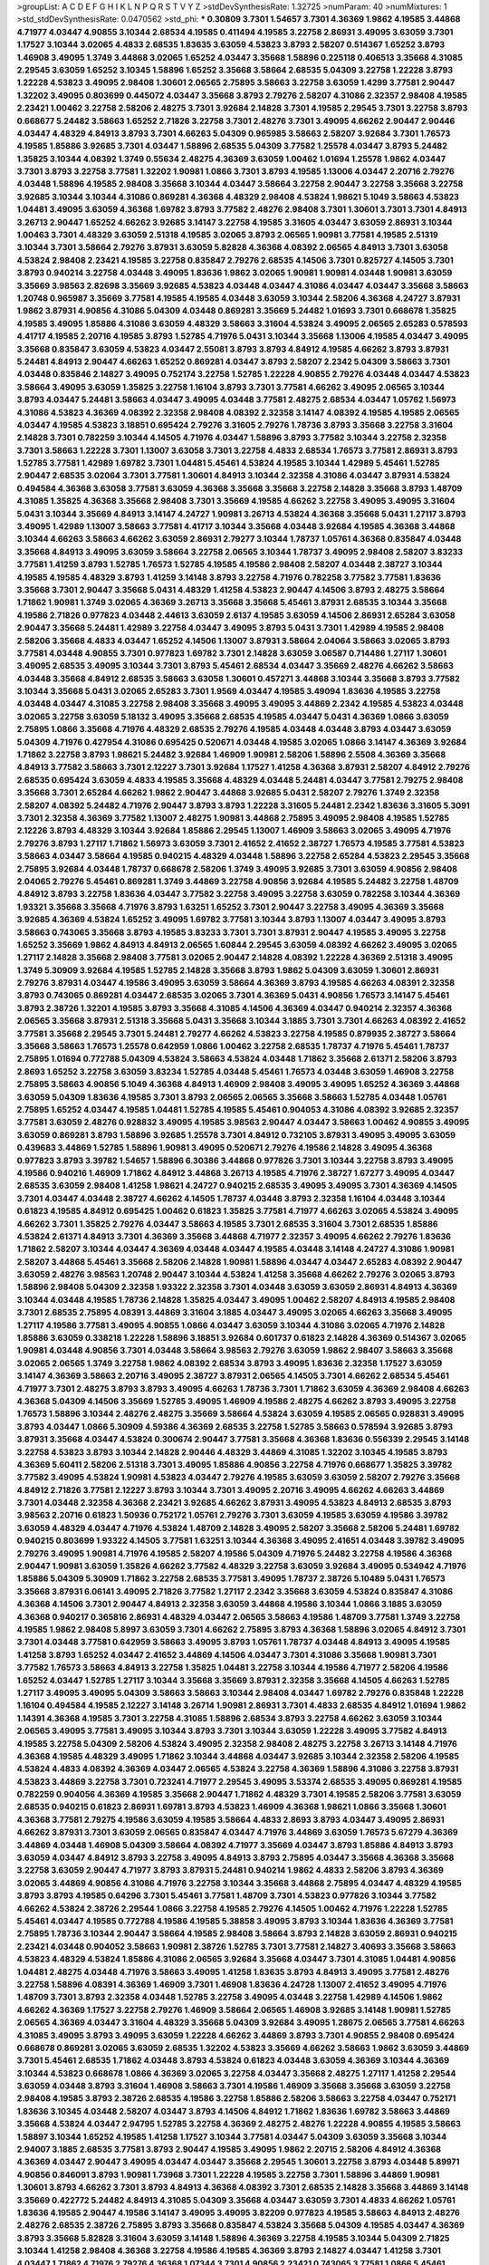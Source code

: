 >groupList:
A C D E F G H I K L
N P Q R S T V Y Z 
>stdDevSynthesisRate:
1.32725 
>numParam:
40
>numMixtures:
1
>std_stdDevSynthesisRate:
0.0470562
>std_phi:
***
0.30809 3.7301 1.54657 3.7301 4.36369 1.9862 4.19585 3.44868 4.71977 4.03447
4.90855 3.10344 2.68534 4.19585 0.411494 4.19585 3.22758 2.86931 3.49095 3.63059
3.7301 1.17527 3.10344 3.02065 4.4833 2.68535 1.83635 3.63059 4.53823 3.8793
2.58207 0.514367 1.65252 3.8793 1.46908 3.49095 1.3749 3.44868 3.02065 1.65252
4.03447 3.35668 1.58896 0.225118 0.406513 3.35668 4.31085 2.29545 3.63059 1.65252
3.10345 1.58896 1.65252 3.35668 3.58664 2.68535 5.04309 3.22758 1.22228 3.8793
1.22228 4.53823 3.49095 2.98408 1.30601 2.06565 2.75895 3.58663 3.22758 3.63059
1.4299 3.77581 2.90447 1.32202 3.49095 0.803699 0.445072 4.03447 3.35668 3.8793
2.79276 2.58207 4.31086 2.32357 2.98408 4.19585 2.23421 1.00462 3.22758 2.58206
2.48275 3.7301 3.92684 2.14828 3.7301 4.19585 2.29545 3.7301 3.22758 3.8793
0.668677 5.24482 3.58663 1.65252 2.71826 3.22758 3.7301 2.48276 3.7301 3.49095
4.66262 2.90447 2.90446 4.03447 4.48329 4.84913 3.8793 3.7301 4.66263 5.04309
0.965985 3.58663 2.58207 3.92684 3.7301 1.76573 4.19585 1.85886 3.92685 3.7301
4.03447 1.58896 2.68535 5.04309 3.77582 1.25578 4.03447 3.8793 5.24482 1.35825
3.10344 4.08392 1.3749 0.55634 2.48275 4.36369 3.63059 1.00462 1.01694 1.25578
1.9862 4.03447 3.7301 3.8793 3.22758 3.77581 1.32202 1.90981 1.0866 3.7301
3.8793 4.19585 1.13006 4.03447 2.20716 2.79276 4.03448 1.58896 4.19585 2.98408
3.35668 3.10344 4.03447 3.58664 3.22758 2.90447 3.22758 3.35668 3.22758 3.92685
3.10344 3.10344 4.31086 0.869281 4.36368 4.48329 2.98408 4.53824 1.98621 5.1049
3.58663 4.53823 1.04481 3.49095 3.63059 4.36368 1.69782 3.8793 3.77582 2.48276
2.98408 3.7301 1.30601 3.7301 3.7301 4.84913 3.26713 2.90447 1.65252 4.66262
3.92685 3.14147 3.22758 4.19585 3.31605 4.03447 3.63059 2.86931 3.10344 1.00463
3.7301 4.48329 3.63059 2.51318 4.19585 3.02065 3.8793 2.06565 1.90981 3.77581
4.19585 2.51319 3.10344 3.7301 3.58664 2.79276 3.87931 3.63059 5.82828 4.36368
4.08392 2.06565 4.84913 3.7301 3.63058 4.53824 2.98408 2.23421 4.19585 3.22758
0.835847 2.79276 2.68535 4.14506 3.7301 0.825727 4.14505 3.7301 3.8793 0.940214
3.22758 4.03448 3.49095 1.83636 1.9862 3.02065 1.90981 1.90981 4.03448 1.90981
3.63059 3.35669 3.98563 2.82698 3.35669 3.92685 4.53823 4.03448 4.03447 4.31086
4.03447 4.03447 3.35668 3.58663 1.20748 0.965987 3.35669 3.77581 4.19585 4.19585
4.03448 3.63059 3.10344 2.58206 4.36368 4.24727 3.87931 1.9862 3.87931 4.90856
4.31086 5.04309 4.03448 0.869281 3.35669 5.24482 1.01693 3.7301 0.668678 1.35825
4.19585 3.49095 1.85886 4.31086 3.63059 4.48329 3.58663 3.31604 4.53824 3.49095
2.06565 2.65283 0.578593 4.41717 4.19585 2.20716 4.19585 3.8793 1.52785 4.71976
5.0431 3.10344 3.35668 1.13006 4.19585 4.03447 3.49095 3.35668 0.835847 3.63059
4.53823 4.03447 2.55081 3.8793 3.8793 4.84912 4.19585 4.66262 3.8793 3.87931
5.24481 4.84913 2.90447 4.66263 1.65252 0.869281 4.03447 3.8793 2.58207 2.2342
5.04309 3.58663 3.7301 4.03448 0.835846 2.14827 3.49095 0.752174 3.22758 1.52785
1.22228 4.90855 2.79276 4.03448 4.03447 4.53823 3.58664 3.49095 3.63059 1.35825
3.22758 1.16104 3.8793 3.7301 3.77581 4.66262 3.49095 2.06565 3.10344 3.8793
4.03447 5.24481 3.58663 4.03447 3.49095 4.03448 3.77581 2.48275 2.68534 4.03447
1.05762 1.56973 4.31086 4.53823 4.36369 4.08392 2.32358 2.98408 4.08392 2.32358
3.14147 4.08392 4.19585 4.19585 2.06565 4.03447 4.19585 4.53823 3.18851 0.695424
2.79276 3.31605 2.79276 1.78736 3.8793 3.35668 3.22758 3.31604 2.14828 3.7301
0.782259 3.10344 4.14505 4.71976 4.03447 1.58896 3.8793 3.77582 3.10344 3.22758
2.32358 3.7301 3.58663 1.22228 3.7301 1.13007 3.63058 3.7301 3.22758 4.4833
2.68534 1.76573 3.77581 2.86931 3.8793 1.52785 3.77581 1.42989 1.69782 3.7301
1.04481 5.45461 4.53824 4.19585 3.10344 1.42989 5.45461 1.52785 2.90447 2.68535
3.02064 3.7301 3.77581 1.30601 4.84913 3.10344 2.32358 4.31086 4.03447 3.87931
4.53824 0.494584 4.36368 3.63058 3.77581 3.63059 4.36368 3.35668 3.35668 3.22758
2.14828 3.35668 3.8793 1.48709 4.31085 1.35825 4.36368 3.35668 2.98408 3.7301
3.35669 4.19585 4.66262 3.22758 3.49095 3.49095 3.31604 5.0431 3.10344 3.35669
4.84913 3.14147 4.24727 1.90981 3.26713 4.53824 4.36368 3.35668 5.0431 1.27117
3.8793 3.49095 1.42989 1.13007 3.58663 3.77581 4.41717 3.10344 3.35668 4.03448
3.92684 4.19585 4.36368 3.44868 3.10344 4.66263 3.58663 4.66262 3.63059 2.86931
2.79277 3.10344 1.78737 1.05761 4.36368 0.835847 4.03448 3.35668 4.84913 3.49095
3.63059 3.58664 3.22758 2.06565 3.10344 1.78737 3.49095 2.98408 2.58207 3.83233
3.77581 1.41259 3.8793 1.52785 1.76573 1.52785 4.19585 4.19586 2.98408 2.58207
4.03448 2.38727 3.10344 4.19585 4.19585 4.48329 3.8793 1.41259 3.14148 3.8793
3.22758 4.71976 0.782258 3.77582 3.77581 1.83636 3.35668 3.7301 2.90447 3.35668
5.0431 4.48329 1.41258 4.53823 2.90447 4.14506 3.8793 2.48275 3.58664 1.71862
1.90981 1.3749 3.02065 4.36369 3.26713 3.35668 3.35668 5.45461 3.87931 2.68535
3.10344 3.35668 4.19586 2.71826 0.977823 4.03448 2.44613 3.63059 2.6137 4.19585
3.63059 4.14506 2.86931 2.65284 3.63058 2.90447 3.35668 5.24481 1.42989 3.22758
4.03447 3.49095 3.8793 5.0431 3.7301 1.42989 4.19585 2.98408 2.58206 3.35668
4.4833 4.03447 1.65252 4.14506 1.13007 3.87931 3.58664 2.04064 3.58663 3.02065
3.8793 3.77581 4.03448 4.90855 3.7301 0.977823 1.69782 3.7301 2.14828 3.63059
3.06587 0.714486 1.27117 1.30601 3.49095 2.68535 3.49095 3.10344 3.7301 3.8793
5.45461 2.68534 4.03447 3.35669 2.48276 4.66262 3.58663 4.03448 3.35668 4.84912
2.68535 3.58663 3.63058 1.30601 0.457271 3.44868 3.10344 3.35668 3.8793 3.77582
3.10344 3.35668 5.0431 3.02065 2.65283 3.7301 1.9569 4.03447 4.19585 3.49094
1.83636 4.19585 3.22758 4.03448 4.03447 4.31085 3.22758 2.98408 3.35668 3.49095
3.49095 3.44869 2.2342 4.19585 4.53823 4.03448 3.02065 3.22758 3.63059 5.18132
3.49095 3.35668 2.68535 4.19585 4.03447 5.0431 4.36369 1.0866 3.63059 2.75895
1.0866 3.35668 4.71976 4.48329 2.68535 2.79276 4.19585 4.03448 4.03448 3.8793
4.03447 3.63059 5.04309 4.71976 0.427954 4.31086 0.695425 0.520671 4.03448 4.19585
3.02065 1.0866 3.14147 4.36369 3.92684 1.71862 3.22758 3.8793 1.98621 5.24482
3.92684 1.46909 1.90981 2.58206 1.58896 2.5508 4.36369 3.35668 4.84913 3.77582
3.58663 3.7301 2.12227 3.7301 3.92684 1.17527 1.41258 4.36368 3.87931 2.58207
4.84912 2.79276 2.68535 0.695424 3.63059 4.4833 4.19585 3.35668 4.48329 4.03448
5.24481 4.03447 3.77581 2.79275 2.98408 3.35668 3.7301 2.65284 4.66262 1.9862
2.90447 3.44868 3.92685 5.0431 2.58207 2.79276 1.3749 2.32358 2.58207 4.08392
5.24482 4.71976 2.90447 3.8793 3.8793 1.22228 3.31605 5.24481 2.2342 1.83636
3.31605 5.3091 3.7301 2.32358 4.36369 3.77582 1.13007 2.48275 1.90981 3.44868
2.75895 3.49095 2.98408 4.19585 1.52785 2.12226 3.8793 4.48329 3.10344 3.92684
1.85886 2.29545 1.13007 1.46909 3.58663 3.02065 3.49095 4.71976 2.79276 3.8793
1.27117 1.71862 1.56973 3.63059 3.7301 2.41652 2.41652 2.38727 1.76573 4.19585
3.77581 4.53823 3.58663 4.03447 3.58664 4.19585 0.940215 4.48329 4.03448 1.58896
3.22758 2.65284 4.53823 2.29545 3.35668 2.75895 3.92684 4.03448 1.78737 0.668678
2.58206 1.3749 3.49095 3.92685 3.7301 3.63059 4.90856 2.98408 2.04065 2.79276
5.45461 0.869281 1.3749 3.44869 3.22758 4.90856 3.92684 4.19585 5.24482 3.22758
1.48709 4.84912 3.8793 3.22758 1.83636 4.03447 3.77582 3.22758 3.49095 3.22758
3.63059 0.782258 3.10344 4.36369 1.93321 3.35668 3.35668 4.71976 3.8793 1.63251
1.65252 3.7301 2.90447 3.22758 3.49095 4.36369 3.35668 3.92685 4.36369 4.53824
1.65252 3.49095 1.69782 3.77581 3.10344 3.8793 1.13007 4.03447 3.49095 3.8793
3.58663 0.743065 3.35668 3.8793 4.19585 3.83233 3.7301 3.7301 3.87931 2.90447
4.19585 3.49095 3.22758 1.65252 3.35669 1.9862 4.84913 4.84913 2.06565 1.60844
2.29545 3.63059 4.08392 4.66262 3.49095 3.02065 1.27117 2.14828 3.35668 2.98408
3.77581 3.02065 2.90447 2.14828 4.08392 1.22228 4.36369 2.51318 3.49095 1.3749
5.30909 3.92684 4.19585 1.52785 2.14828 3.35668 3.8793 1.9862 5.04309 3.63059
1.30601 2.86931 2.79276 3.87931 4.03447 4.19586 3.49095 3.63059 3.58664 4.36369
3.8793 4.19585 4.66263 4.08391 2.32358 3.8793 0.743065 0.869281 4.03447 2.68535
3.02065 3.7301 4.36369 5.0431 4.90856 1.76573 3.14147 5.45461 3.8793 2.38726
1.32201 4.19585 3.8793 3.35668 4.31085 4.14506 4.36369 4.03447 0.940214 2.32357
4.36368 2.06565 3.35668 3.87931 2.51318 3.35668 5.0431 3.35668 3.10344 3.1885
3.7301 3.7301 4.66263 4.08392 2.41652 3.77581 3.35668 2.29545 3.7301 5.24481
2.79277 4.66262 4.53823 3.22758 4.19585 0.879935 2.38727 3.58664 3.35668 3.58663
1.76573 1.25578 0.642959 1.0866 1.00462 3.22758 2.68535 1.78737 4.71976 5.45461
1.78737 2.75895 1.01694 0.772788 5.04309 4.53824 3.58663 4.53824 4.03448 1.71862
3.35668 2.61371 2.58206 3.8793 2.8693 1.65252 3.22758 3.63059 3.83234 1.52785
4.03448 5.45461 1.76573 4.03448 3.63059 1.46908 3.22758 2.75895 3.58663 4.90856
5.1049 4.36368 4.84913 1.46909 2.98408 3.49095 3.49095 1.65252 4.36369 3.44868
3.63059 5.04309 1.83636 4.19585 3.7301 3.8793 2.06565 2.06565 3.35668 3.58663
1.52785 4.03448 1.05761 2.75895 1.65252 4.03447 4.19585 1.04481 1.52785 4.19585
5.45461 0.904053 4.31086 4.08392 3.92685 2.32357 3.77581 3.63059 2.48276 0.928832
3.49095 4.19585 3.98563 2.90447 4.03447 3.58663 1.00462 4.90855 3.49095 3.63059
0.869281 3.8793 1.58896 3.92685 1.25578 3.7301 4.84912 0.732105 3.87931 3.49095
3.49095 3.63059 0.439683 3.44869 1.52785 1.58896 1.90981 3.49095 0.520671 2.79276
4.19586 2.14828 3.49095 4.36368 0.977823 3.8793 3.39782 1.54657 1.58896 6.30386
3.44868 0.977826 3.7301 3.10344 3.22758 3.8793 3.49095 4.19586 0.940216 1.46909
1.71862 4.84912 3.44868 3.26713 4.19585 4.71976 2.38727 1.67277 3.49095 4.03447
2.68535 3.63059 2.98408 1.41258 1.98621 4.24727 0.940215 2.68535 3.49095 3.49095
3.7301 4.36369 4.14505 3.7301 4.03447 4.03448 2.38727 4.66262 4.14505 1.78737
4.03448 3.8793 2.32358 1.16104 4.03448 3.10344 0.61823 4.19585 4.84912 0.695425
1.00462 0.61823 1.35825 3.77581 4.71977 4.66263 3.02065 4.53824 3.49095 4.66262
3.7301 1.35825 2.79276 4.03447 3.58663 4.19585 3.7301 2.68535 3.31604 3.7301
2.68535 1.85886 4.53824 2.61371 4.84913 3.7301 4.36369 3.35668 3.44868 4.71977
2.32357 3.49095 4.66262 2.79276 1.83636 1.71862 2.58207 3.10344 4.03447 4.36369
4.03448 4.03447 4.19585 4.03448 3.14148 4.24727 4.31086 1.90981 2.58207 3.44868
5.45461 3.35668 2.58206 2.14828 1.90981 1.58896 4.03447 4.03447 2.65283 4.08392
2.90447 3.63059 2.48276 3.98563 1.20748 2.90447 3.10344 4.53824 1.41258 3.35668
4.66262 2.79276 3.02065 3.8793 1.58896 2.98408 5.04309 2.32358 1.93322 2.32358
3.7301 4.03448 3.63059 3.63059 2.86931 4.84913 4.36369 3.10344 4.03448 4.19585
1.78736 2.14828 1.35825 4.03447 3.49095 1.00462 2.58207 4.84913 4.19585 2.98408
3.7301 2.68535 2.75895 4.08391 3.44869 3.31604 3.1885 4.03447 3.49095 3.02065
4.66263 3.35668 3.49095 1.27117 4.19586 3.77581 3.49095 4.90855 1.0866 4.03447
3.63059 3.10344 4.31086 3.02065 4.71976 2.14828 1.85886 3.63059 0.338218 1.22228
1.58896 3.18851 3.92684 0.601737 0.61823 2.14828 4.36369 0.514367 3.02065 1.90981
4.03448 4.90856 3.7301 4.03448 3.58664 3.98563 2.79276 3.63059 1.9862 2.98407
3.58663 3.35668 3.02065 2.06565 1.3749 3.22758 1.9862 4.08392 2.68534 3.8793
3.49095 1.83636 2.32358 1.17527 3.63059 3.14147 4.36369 3.58663 2.20716 3.49095
2.38727 3.87931 2.06565 4.14505 3.7301 4.66262 2.68534 5.45461 4.71977 3.7301
2.48275 3.8793 3.8793 3.49095 4.66263 1.78736 3.7301 1.71862 3.63059 4.36369
2.98408 4.66263 4.36368 5.04309 4.14506 3.35669 1.52785 3.49095 1.46909 4.19586
2.48275 4.66262 3.8793 3.49095 3.22758 1.76573 1.58896 3.10344 2.48276 2.48275
3.35669 3.58664 4.53824 3.63059 4.19585 2.06565 0.928831 3.49095 3.8793 4.03447
1.0866 5.30909 4.59386 4.36369 2.68535 3.22758 1.52785 3.58663 0.578594 3.92685
3.8793 3.87931 3.35668 4.03447 4.53824 0.300674 2.90447 3.77581 3.35668 4.36368
1.83636 0.556339 2.29545 3.14148 3.22758 4.53823 3.8793 3.10344 2.14828 2.90446
4.48329 3.44869 4.31085 1.32202 3.10345 4.19585 3.8793 4.36369 5.60411 2.58206
2.51318 3.7301 3.49095 1.85886 4.90856 3.22758 4.71976 0.668677 1.35825 3.39782
3.77582 3.49095 4.53824 1.90981 4.53823 4.03447 2.79276 4.19585 3.63059 3.63059
2.58207 2.79276 3.35668 4.84912 2.71826 3.77581 2.12227 3.8793 3.10344 3.7301
3.49095 2.20716 3.49095 4.66262 4.66263 3.44869 3.7301 4.03448 2.32358 4.36368
2.23421 3.92685 4.66262 3.87931 3.49095 4.53823 4.84913 2.68535 3.8793 3.98563
2.20716 0.61823 1.50936 0.752172 1.05761 2.79276 3.7301 3.63059 4.19585 3.63059
4.19586 3.39782 3.63059 4.48329 4.03447 4.71976 4.53824 1.48709 2.14828 3.49095
2.58207 3.35668 2.58206 5.24481 1.69782 0.940215 0.803699 1.93322 4.14505 3.77581
1.63251 3.10344 4.36368 3.49095 2.41651 4.03448 3.39782 3.49095 2.79276 3.49095
1.90981 4.71976 4.19585 2.58207 4.19586 5.04309 4.71976 5.24482 3.22758 4.19586
4.36368 2.90447 1.90981 3.63059 1.35826 4.66262 3.77582 4.48329 3.22758 3.63059
3.92684 3.49095 0.534942 4.71976 1.85886 5.04309 5.30909 1.71862 3.22758 2.68535
3.77581 3.49095 1.78737 2.38726 5.10489 5.0431 1.76573 3.35668 3.87931 6.06141
3.49095 2.71826 3.77582 1.27117 2.2342 3.35668 3.63059 4.53824 0.835847 4.31086
4.36368 4.14506 3.7301 2.90447 4.84913 2.32358 3.63059 3.44868 4.19586 3.10344
1.0866 3.1885 3.63059 4.36368 0.940217 0.365816 2.86931 4.48329 4.03447 2.06565
3.58663 4.19586 1.48709 3.77581 1.3749 3.22758 4.19585 1.9862 2.98408 5.8997
3.63059 3.7301 4.66262 2.75895 3.8793 4.36368 1.58896 3.02065 4.84912 3.7301
3.7301 4.03448 3.77581 0.642959 3.58663 3.49095 3.8793 1.05761 1.78737 4.03448
4.84913 3.49095 4.19585 1.41258 3.8793 1.65252 4.03447 2.41652 3.44869 4.14506
4.03447 3.7301 4.31086 3.35668 1.90981 3.7301 3.77582 1.76573 3.58663 4.84913
3.22758 1.35825 1.04481 3.22758 3.10344 4.19586 4.71977 2.58206 4.19586 1.65252
4.03447 1.52785 1.27117 3.10344 3.35668 3.35669 3.87931 2.32358 3.35668 4.14505
4.66263 1.52785 1.27117 3.49095 3.49095 5.04309 3.58663 3.58663 3.10344 2.98408
4.03447 1.69782 2.79276 0.835848 1.22228 1.16104 0.494584 4.19585 2.12227 3.14148
3.26714 1.90981 2.86931 3.7301 4.4833 2.68535 4.84912 1.01694 1.9862 1.14391
4.36368 4.19585 3.7301 3.22758 4.31085 1.58896 2.68534 3.8793 3.22758 4.66262
3.63059 3.10344 2.06565 3.49095 3.77581 3.49095 3.10344 3.8793 3.7301 3.10344
3.63059 1.22228 3.49095 3.77582 4.84913 4.19585 3.22758 5.04309 2.58206 4.53824
3.49095 2.32358 2.98408 2.48275 3.22758 3.26713 3.14148 4.71976 4.36368 4.19585
4.48329 3.49095 1.71862 3.10344 3.44868 4.03447 3.92685 3.10344 2.32358 2.58206
4.19585 4.53824 4.4833 4.08392 4.36369 4.03447 2.06565 4.53824 3.22758 4.36369
1.58896 4.31086 3.22758 3.87931 4.53823 3.44869 3.22758 3.7301 0.723241 4.71977
2.29545 3.49095 3.53374 2.68535 3.49095 0.869281 4.19585 0.782259 0.904056 4.36369
4.19585 3.35668 2.90447 1.71862 4.48329 3.7301 4.19585 2.58206 3.77581 3.63059
2.68535 0.940215 0.61823 2.86931 1.69781 3.8793 4.53823 1.46909 4.36368 1.98621
1.0866 3.35668 1.30601 4.36368 3.77581 2.79275 4.19586 3.63059 4.19585 3.58664
4.4833 2.8693 3.8793 4.03447 3.49095 2.86931 4.66262 3.87931 3.7301 3.63059
2.06565 0.835847 4.03447 4.71976 3.44869 3.63059 1.76573 5.67279 4.36369 3.44869
4.03448 1.46908 5.04309 3.58664 4.08392 4.71977 3.35669 4.03447 3.8793 1.85886
4.84913 3.8793 3.63059 4.03447 4.84912 3.8793 3.22758 3.49095 4.84913 3.8793
2.75895 4.03447 3.35668 4.36368 3.35668 3.22758 3.63059 2.90447 4.71977 3.8793
3.87931 5.24481 0.940214 1.9862 4.4833 2.58206 3.8793 4.36369 3.02065 3.44869
4.90856 4.31086 4.71976 3.22758 3.10344 3.35668 3.44868 2.75895 4.03447 4.48329
4.19585 3.8793 3.8793 4.19585 0.64296 3.7301 5.45461 3.77581 1.48709 3.7301
4.53823 0.977826 3.10344 3.77582 4.66262 4.53824 2.38726 2.29544 1.0866 3.22758
4.19585 2.79276 4.14505 1.00462 4.71976 1.22228 1.52785 5.45461 4.03447 4.19585
0.772788 4.19586 4.19585 5.38858 3.49095 3.8793 3.10344 1.83636 4.36369 3.77581
2.75895 1.78736 3.10344 2.90447 3.58664 4.19585 2.98408 3.58664 3.8793 2.14828
3.63059 2.86931 0.940215 2.23421 4.03448 0.904052 3.58663 1.90981 2.38726 1.52785
3.7301 3.77581 2.14827 3.40693 3.35668 3.58663 4.53823 4.48329 4.53824 1.85886
4.31086 2.06565 3.92684 3.35668 4.03447 3.7301 4.31085 1.04481 4.90856 1.04481
2.48275 4.03448 4.71976 3.58663 3.49095 1.41258 1.83635 3.8793 4.84913 3.49095
3.77581 2.48276 3.22758 1.58896 4.08391 4.36369 1.46909 3.7301 1.46908 1.83636
4.24728 1.13007 2.41652 3.49095 4.71976 1.48709 3.7301 3.8793 2.32358 4.03448
1.52785 3.22758 3.49095 4.03448 3.22758 1.42989 4.14506 1.9862 4.66262 4.36369
1.17527 3.22758 2.79276 1.46909 3.58664 2.06565 1.46908 3.92685 3.14148 1.90981
1.52785 2.06565 4.36369 4.03447 3.31604 4.48329 3.35668 5.04309 3.92684 3.49095
1.28675 2.06565 3.77581 4.66263 4.31085 3.49095 3.8793 3.49095 3.63059 1.22228
4.66262 3.44869 3.8793 3.7301 4.90855 2.98408 0.695424 0.668678 0.869281 3.02065
3.63059 2.68535 1.32202 4.53823 3.35669 4.66262 3.58663 1.9862 3.63059 3.44869
3.7301 5.45461 2.68535 1.71862 4.03448 3.8793 4.53824 0.61823 4.03448 3.63059
4.36369 3.10344 4.36369 3.10344 4.53823 0.668678 1.0866 4.36369 3.02065 3.22758
4.03447 3.35668 2.48275 1.27117 1.41258 2.29544 3.63059 4.03448 3.8793 3.31604
1.46908 3.58663 3.7301 4.19586 1.46909 3.35668 3.35668 3.63059 3.22758 2.98408
4.19585 3.8793 2.38726 2.68535 4.19586 3.22758 1.85886 2.58206 3.58663 3.22758
4.03447 0.752171 1.83636 3.10345 4.03448 2.58207 4.03447 3.8793 4.14506 4.84912
1.71862 1.83636 1.69782 3.58663 3.44869 3.35668 4.53824 4.03447 2.94795 1.52785
3.22758 4.36369 2.48275 2.48276 1.22228 4.90855 4.19585 3.58663 1.58897 3.10344
1.65252 4.19585 1.41258 1.17527 3.10344 3.77581 4.03447 5.04309 3.63059 3.35668
3.10344 2.94007 3.1885 2.68535 3.77581 3.8793 2.90447 4.19585 3.49095 1.9862
2.20715 2.58206 4.84912 4.36368 4.36369 4.03447 2.90447 3.49095 4.03447 4.03447
3.35668 2.29545 1.30601 3.22758 3.8793 4.03448 5.89971 4.90856 0.846091 3.8793
1.90981 1.73968 3.7301 1.22228 4.19585 3.22758 3.7301 1.58896 3.44869 1.90981
1.30601 3.8793 4.66262 3.7301 3.8793 4.84913 4.36368 4.08392 3.7301 2.68535
2.14828 3.35668 3.44869 3.14148 3.35669 0.422772 5.24482 4.84913 4.31085 5.04309
3.35668 4.03447 3.63059 3.7301 4.4833 4.66262 1.05761 1.83636 4.19585 2.90447
4.19586 3.14147 3.49095 3.49095 3.82209 0.977823 4.19585 3.58663 4.84913 2.48276
2.48276 2.68535 2.38726 2.75895 3.8793 3.35668 0.835847 4.53824 3.35668 5.04309
4.19585 4.03447 4.36369 3.8793 3.35668 5.82828 3.31604 3.63059 3.14148 1.58896
4.36369 3.22758 4.19585 3.10344 5.04309 2.71825 3.10344 1.41258 2.98408 4.36368
3.22758 4.19586 4.19585 4.36369 3.8793 2.14827 4.03447 1.41258 3.7301 4.03447
1.71862 4.71976 2.79276 4.36368 1.07344 3.7301 4.90856 2.23421 0.743065 3.77581
1.0866 5.45461 3.49095 3.63059 4.36368 4.03448 4.53824 3.49095 3.63059 3.35669
1.41258 4.03448 1.9862 1.13007 3.35668 2.51318 4.36369 3.63059 4.03447 3.49095
4.66262 3.8793 1.78737 3.63059 1.90981 3.49095 3.49095 2.6137 1.71862 4.03448
3.87931 3.10344 1.17527 4.19585 4.19586 1.58896 3.58663 4.84912 4.36369 3.8793
4.36368 4.19585 3.77581 1.78737 2.79276 1.90981 2.58207 4.53823 4.03448 2.98408
3.58664 4.48329 4.19585 3.10344 4.36369 2.68534 2.98408 3.49095 3.58663 4.36368
3.8793 2.68535 1.52785 3.49095 3.10344 1.52785 2.79277 2.86931 1.9862 1.17527
3.8793 3.63059 2.98408 3.22758 0.904053 4.53824 1.30601 3.49095 4.4833 2.29545
0.514367 1.9862 4.84913 1.52785 1.52785 4.66262 4.36369 3.63059 1.76573 4.90855
3.02065 1.04481 2.38726 3.44868 3.8793 2.79276 2.98408 3.8793 3.7301 3.49095
3.35668 3.8793 4.36368 4.66262 2.90447 3.44869 3.8793 5.24482 4.84913 3.02065
4.03448 1.90981 1.58896 4.84913 4.19586 3.58664 1.17527 2.14828 2.90447 2.98408
1.78737 2.48276 2.75895 4.66262 5.04309 0.668678 3.63059 3.44869 3.39782 3.10344
2.98408 3.22758 4.53824 2.14827 2.04064 3.49095 1.63251 4.03448 2.68535 2.79276
3.63059 1.46909 4.66263 3.35669 3.8793 0.835848 4.03447 4.19585 3.31604 5.04309
3.44869 0.977823 2.98408 1.25578 5.45461 2.98408 3.77581 1.52785 2.6137 2.2342
1.83636 3.35668 1.85886 3.77581 1.78737 5.04309 3.63059 2.98408 3.8793 4.14505
2.14827 5.1049 2.29544 4.19585 3.22758 2.86931 0.695425 3.35668 1.00463 4.36369
3.92685 3.35668 2.58207 3.7301 4.71976 2.86931 4.03447 3.22758 2.58207 3.58663
4.90856 0.904052 3.49095 3.35669 5.6728 4.08391 3.92684 3.8793 3.7301 4.36369
3.98563 2.86931 3.49095 4.48329 2.58207 2.8693 2.98408 1.90981 4.03447 2.51318
3.22758 4.84912 4.48329 3.02065 2.79276 3.63059 2.58207 0.695424 3.10344 2.06565
3.58663 3.10344 5.82828 4.36369 4.14505 1.83636 4.36368 0.594452 5.89971 1.35826
1.17527 5.24481 4.03447 3.10344 4.19585 4.19585 4.36368 1.00462 4.53824 1.52785
1.3749 3.14148 4.19585 1.46909 4.53824 2.90447 3.77581 3.44868 3.35668 3.05767
3.14147 2.68535 3.44869 2.90447 3.7301 3.58663 1.90981 3.49095 4.31085 4.71976
2.38727 1.41258 1.37489 3.7301 4.53823 3.31605 0.977823 3.63059 1.22228 1.52785
3.7301 3.14148 4.19585 4.84912 4.36369 1.30601 5.04309 2.86931 2.58206 4.19586
4.19586 3.8793 2.38726 4.03447 3.63059 3.87931 3.63059 4.03447 4.84913 2.90447
3.22758 2.06565 4.31085 4.53823 3.22758 4.84913 3.02065 3.63059 2.68534 3.39782
0.752172 1.39548 4.71976 1.90981 3.8793 3.7301 2.38726 3.49095 3.35668 3.10345
3.35668 1.17527 2.68535 3.8793 3.8793 3.14147 4.53824 2.38726 2.20716 4.19585
4.53823 4.36369 2.38726 3.63059 4.19585 2.38727 2.75895 3.35668 2.79276 3.7301
3.7301 1.4513 1.71862 2.14827 3.35668 2.79276 4.14505 3.63059 4.03448 3.58664
5.0431 4.03448 4.03447 4.53823 3.10344 3.44869 1.76573 2.68535 4.03447 1.32202
3.7301 3.44869 4.14505 3.58664 3.44869 3.7301 2.41651 2.20716 4.84913 3.49095
2.75895 4.19586 4.03448 3.35668 3.8793 4.36369 3.10344 3.77581 3.22758 1.46909
3.22758 3.49095 2.48276 3.7301 1.83636 2.98408 3.22758 3.7301 3.63059 1.65252
3.8793 3.02065 3.8793 3.10344 4.71976 1.85886 3.8793 3.77582 1.32202 4.48329
3.63059 4.03448 3.49095 3.7301 2.32357 2.06565 4.48329 3.49095 3.77581 2.68535
1.52785 1.9862 3.35668 3.22758 4.71977 4.36369 1.00462 5.04309 0.571588 1.58896
1.0866 3.35668 2.98408 2.58207 2.29545 3.58663 3.35669 3.87931 1.63252 3.8793
1.05761 3.63059 3.77582 2.98408 2.61371 0.904053 4.19586 1.90981 3.98563 1.22228
5.6728 3.92684 4.53824 4.03448 4.19585 4.03447 3.7301 3.8793 3.02065 0.835847
4.4833 4.03447 0.940215 2.29544 5.24482 3.7301 2.12226 4.08392 1.58896 4.19585
3.58663 0.977823 5.6728 4.03447 2.86931 3.8793 3.77581 3.10344 0.668678 5.24482
4.19585 3.7301 2.98408 4.36369 1.22228 3.7301 2.61371 3.63059 4.71976 3.58664
3.10344 3.63059 1.01694 3.8793 1.3749 1.63251 1.78736 2.98408 3.8793 3.31604
3.77582 1.71862 3.77582 2.75895 2.48276 4.53823 4.03447 4.66262 3.92685 3.7301
2.98408 4.03447 3.22758 0.695425 4.71976 3.7301 0.803699 0.835847 3.63059 4.53824
3.35669 4.66263 5.0431 4.90856 2.58207 2.14827 3.44869 3.7301 1.32202 3.7301
2.75895 3.22758 3.22758 3.8793 3.35669 3.63059 3.58664 4.03447 4.36368 1.71862
3.58664 2.32358 4.19585 3.63059 4.48329 0.514367 3.22758 3.58663 2.98408 0.772788
3.8793 2.06565 2.79276 3.77582 1.17527 3.8793 3.77581 2.98408 2.48275 4.31086
4.66263 3.22758 3.87931 4.84913 3.22758 3.7301 3.7301 3.8793 3.26713 4.36369
0.695425 3.58663 2.23421 3.49095 2.79276 2.58207 3.8793 2.65283 3.44869 4.84912
4.03447 4.36369 4.36368 3.8793 4.03447 4.03448 3.7301 4.19585 1.90981 4.19585
4.71976 3.49095 3.63059 3.49095 2.23421 2.06565 3.7301 1.17527 3.7301 3.49095
2.68535 3.87931 2.68535 3.8793 5.45461 4.19586 3.49095 4.36368 2.32357 1.39175
4.84912 4.03447 3.44869 0.772788 1.13006 3.63059 3.7301 4.03447 0.668678 1.04481
1.58896 1.05761 2.14828 3.31604 3.8793 2.38726 2.98408 3.58663 3.10344 4.36368
3.26714 4.03447 4.53824 3.1885 3.49095 4.41717 3.77581 3.35668 3.92685 2.79276
3.63059 3.35668 1.22228 1.69781 3.87931 4.14505 3.8793 1.00462 2.61371 1.32202
3.58664 3.22758 3.35668 4.53823 4.31086 3.49095 3.22758 2.79276 2.51319 1.48709
3.49095 2.90447 2.58207 3.87931 1.83636 3.98563 4.36368 1.22228 3.8793 3.87931
2.8693 1.71862 3.8793 3.10344 3.63059 2.14828 1.13007 2.90447 4.19585 3.02065
5.04309 5.04309 3.58663 4.19585 4.48329 1.58896 4.41717 2.14828 3.92684 1.17527
2.2342 3.63059 3.7301 3.02065 3.35668 6.06141 2.32357 3.87931 3.22758 4.03448
3.7301 3.7301 1.25578 4.03447 4.19586 3.8793 2.79276 3.8793 3.77581 2.58206
4.36369 3.7301 3.87931 4.53823 3.7301 2.29545 2.86931 3.49095 3.49095 4.03447
3.8793 3.49095 1.22228 1.22228 4.66263 3.63059 3.58664 1.65252 4.19585 4.66262
4.66262 3.63059 2.68534 5.24482 2.98408 4.03448 3.22758 2.58206 1.35826 1.9862
3.31605 1.52785 3.49095 2.58206 3.22758 0.462875 4.36369 4.19586 3.87931 2.65284
4.66263 2.68535 4.53823 4.03447 3.49095 4.71976 4.48329 1.90981 4.90856 1.90981
4.36369 2.90447 0.445072 
>categories:
0 0
>mixtureAssignment:
0 0 0 0 0 0 0 0 0 0 0 0 0 0 0 0 0 0 0 0 0 0 0 0 0 0 0 0 0 0 0 0 0 0 0 0 0 0 0 0 0 0 0 0 0 0 0 0 0 0
0 0 0 0 0 0 0 0 0 0 0 0 0 0 0 0 0 0 0 0 0 0 0 0 0 0 0 0 0 0 0 0 0 0 0 0 0 0 0 0 0 0 0 0 0 0 0 0 0 0
0 0 0 0 0 0 0 0 0 0 0 0 0 0 0 0 0 0 0 0 0 0 0 0 0 0 0 0 0 0 0 0 0 0 0 0 0 0 0 0 0 0 0 0 0 0 0 0 0 0
0 0 0 0 0 0 0 0 0 0 0 0 0 0 0 0 0 0 0 0 0 0 0 0 0 0 0 0 0 0 0 0 0 0 0 0 0 0 0 0 0 0 0 0 0 0 0 0 0 0
0 0 0 0 0 0 0 0 0 0 0 0 0 0 0 0 0 0 0 0 0 0 0 0 0 0 0 0 0 0 0 0 0 0 0 0 0 0 0 0 0 0 0 0 0 0 0 0 0 0
0 0 0 0 0 0 0 0 0 0 0 0 0 0 0 0 0 0 0 0 0 0 0 0 0 0 0 0 0 0 0 0 0 0 0 0 0 0 0 0 0 0 0 0 0 0 0 0 0 0
0 0 0 0 0 0 0 0 0 0 0 0 0 0 0 0 0 0 0 0 0 0 0 0 0 0 0 0 0 0 0 0 0 0 0 0 0 0 0 0 0 0 0 0 0 0 0 0 0 0
0 0 0 0 0 0 0 0 0 0 0 0 0 0 0 0 0 0 0 0 0 0 0 0 0 0 0 0 0 0 0 0 0 0 0 0 0 0 0 0 0 0 0 0 0 0 0 0 0 0
0 0 0 0 0 0 0 0 0 0 0 0 0 0 0 0 0 0 0 0 0 0 0 0 0 0 0 0 0 0 0 0 0 0 0 0 0 0 0 0 0 0 0 0 0 0 0 0 0 0
0 0 0 0 0 0 0 0 0 0 0 0 0 0 0 0 0 0 0 0 0 0 0 0 0 0 0 0 0 0 0 0 0 0 0 0 0 0 0 0 0 0 0 0 0 0 0 0 0 0
0 0 0 0 0 0 0 0 0 0 0 0 0 0 0 0 0 0 0 0 0 0 0 0 0 0 0 0 0 0 0 0 0 0 0 0 0 0 0 0 0 0 0 0 0 0 0 0 0 0
0 0 0 0 0 0 0 0 0 0 0 0 0 0 0 0 0 0 0 0 0 0 0 0 0 0 0 0 0 0 0 0 0 0 0 0 0 0 0 0 0 0 0 0 0 0 0 0 0 0
0 0 0 0 0 0 0 0 0 0 0 0 0 0 0 0 0 0 0 0 0 0 0 0 0 0 0 0 0 0 0 0 0 0 0 0 0 0 0 0 0 0 0 0 0 0 0 0 0 0
0 0 0 0 0 0 0 0 0 0 0 0 0 0 0 0 0 0 0 0 0 0 0 0 0 0 0 0 0 0 0 0 0 0 0 0 0 0 0 0 0 0 0 0 0 0 0 0 0 0
0 0 0 0 0 0 0 0 0 0 0 0 0 0 0 0 0 0 0 0 0 0 0 0 0 0 0 0 0 0 0 0 0 0 0 0 0 0 0 0 0 0 0 0 0 0 0 0 0 0
0 0 0 0 0 0 0 0 0 0 0 0 0 0 0 0 0 0 0 0 0 0 0 0 0 0 0 0 0 0 0 0 0 0 0 0 0 0 0 0 0 0 0 0 0 0 0 0 0 0
0 0 0 0 0 0 0 0 0 0 0 0 0 0 0 0 0 0 0 0 0 0 0 0 0 0 0 0 0 0 0 0 0 0 0 0 0 0 0 0 0 0 0 0 0 0 0 0 0 0
0 0 0 0 0 0 0 0 0 0 0 0 0 0 0 0 0 0 0 0 0 0 0 0 0 0 0 0 0 0 0 0 0 0 0 0 0 0 0 0 0 0 0 0 0 0 0 0 0 0
0 0 0 0 0 0 0 0 0 0 0 0 0 0 0 0 0 0 0 0 0 0 0 0 0 0 0 0 0 0 0 0 0 0 0 0 0 0 0 0 0 0 0 0 0 0 0 0 0 0
0 0 0 0 0 0 0 0 0 0 0 0 0 0 0 0 0 0 0 0 0 0 0 0 0 0 0 0 0 0 0 0 0 0 0 0 0 0 0 0 0 0 0 0 0 0 0 0 0 0
0 0 0 0 0 0 0 0 0 0 0 0 0 0 0 0 0 0 0 0 0 0 0 0 0 0 0 0 0 0 0 0 0 0 0 0 0 0 0 0 0 0 0 0 0 0 0 0 0 0
0 0 0 0 0 0 0 0 0 0 0 0 0 0 0 0 0 0 0 0 0 0 0 0 0 0 0 0 0 0 0 0 0 0 0 0 0 0 0 0 0 0 0 0 0 0 0 0 0 0
0 0 0 0 0 0 0 0 0 0 0 0 0 0 0 0 0 0 0 0 0 0 0 0 0 0 0 0 0 0 0 0 0 0 0 0 0 0 0 0 0 0 0 0 0 0 0 0 0 0
0 0 0 0 0 0 0 0 0 0 0 0 0 0 0 0 0 0 0 0 0 0 0 0 0 0 0 0 0 0 0 0 0 0 0 0 0 0 0 0 0 0 0 0 0 0 0 0 0 0
0 0 0 0 0 0 0 0 0 0 0 0 0 0 0 0 0 0 0 0 0 0 0 0 0 0 0 0 0 0 0 0 0 0 0 0 0 0 0 0 0 0 0 0 0 0 0 0 0 0
0 0 0 0 0 0 0 0 0 0 0 0 0 0 0 0 0 0 0 0 0 0 0 0 0 0 0 0 0 0 0 0 0 0 0 0 0 0 0 0 0 0 0 0 0 0 0 0 0 0
0 0 0 0 0 0 0 0 0 0 0 0 0 0 0 0 0 0 0 0 0 0 0 0 0 0 0 0 0 0 0 0 0 0 0 0 0 0 0 0 0 0 0 0 0 0 0 0 0 0
0 0 0 0 0 0 0 0 0 0 0 0 0 0 0 0 0 0 0 0 0 0 0 0 0 0 0 0 0 0 0 0 0 0 0 0 0 0 0 0 0 0 0 0 0 0 0 0 0 0
0 0 0 0 0 0 0 0 0 0 0 0 0 0 0 0 0 0 0 0 0 0 0 0 0 0 0 0 0 0 0 0 0 0 0 0 0 0 0 0 0 0 0 0 0 0 0 0 0 0
0 0 0 0 0 0 0 0 0 0 0 0 0 0 0 0 0 0 0 0 0 0 0 0 0 0 0 0 0 0 0 0 0 0 0 0 0 0 0 0 0 0 0 0 0 0 0 0 0 0
0 0 0 0 0 0 0 0 0 0 0 0 0 0 0 0 0 0 0 0 0 0 0 0 0 0 0 0 0 0 0 0 0 0 0 0 0 0 0 0 0 0 0 0 0 0 0 0 0 0
0 0 0 0 0 0 0 0 0 0 0 0 0 0 0 0 0 0 0 0 0 0 0 0 0 0 0 0 0 0 0 0 0 0 0 0 0 0 0 0 0 0 0 0 0 0 0 0 0 0
0 0 0 0 0 0 0 0 0 0 0 0 0 0 0 0 0 0 0 0 0 0 0 0 0 0 0 0 0 0 0 0 0 0 0 0 0 0 0 0 0 0 0 0 0 0 0 0 0 0
0 0 0 0 0 0 0 0 0 0 0 0 0 0 0 0 0 0 0 0 0 0 0 0 0 0 0 0 0 0 0 0 0 0 0 0 0 0 0 0 0 0 0 0 0 0 0 0 0 0
0 0 0 0 0 0 0 0 0 0 0 0 0 0 0 0 0 0 0 0 0 0 0 0 0 0 0 0 0 0 0 0 0 0 0 0 0 0 0 0 0 0 0 0 0 0 0 0 0 0
0 0 0 0 0 0 0 0 0 0 0 0 0 0 0 0 0 0 0 0 0 0 0 0 0 0 0 0 0 0 0 0 0 0 0 0 0 0 0 0 0 0 0 0 0 0 0 0 0 0
0 0 0 0 0 0 0 0 0 0 0 0 0 0 0 0 0 0 0 0 0 0 0 0 0 0 0 0 0 0 0 0 0 0 0 0 0 0 0 0 0 0 0 0 0 0 0 0 0 0
0 0 0 0 0 0 0 0 0 0 0 0 0 0 0 0 0 0 0 0 0 0 0 0 0 0 0 0 0 0 0 0 0 0 0 0 0 0 0 0 0 0 0 0 0 0 0 0 0 0
0 0 0 0 0 0 0 0 0 0 0 0 0 0 0 0 0 0 0 0 0 0 0 0 0 0 0 0 0 0 0 0 0 0 0 0 0 0 0 0 0 0 0 0 0 0 0 0 0 0
0 0 0 0 0 0 0 0 0 0 0 0 0 0 0 0 0 0 0 0 0 0 0 0 0 0 0 0 0 0 0 0 0 0 0 0 0 0 0 0 0 0 0 0 0 0 0 0 0 0
0 0 0 0 0 0 0 0 0 0 0 0 0 0 0 0 0 0 0 0 0 0 0 0 0 0 0 0 0 0 0 0 0 0 0 0 0 0 0 0 0 0 0 0 0 0 0 0 0 0
0 0 0 0 0 0 0 0 0 0 0 0 0 0 0 0 0 0 0 0 0 0 0 0 0 0 0 0 0 0 0 0 0 0 0 0 0 0 0 0 0 0 0 0 0 0 0 0 0 0
0 0 0 0 0 0 0 0 0 0 0 0 0 0 0 0 0 0 0 0 0 0 0 0 0 0 0 0 0 0 0 0 0 0 0 0 0 0 0 0 0 0 0 0 0 0 0 0 0 0
0 0 0 0 0 0 0 0 0 0 0 0 0 0 0 0 0 0 0 0 0 0 0 0 0 0 0 0 0 0 0 0 0 0 0 0 0 0 0 0 0 0 0 0 0 0 0 0 0 0
0 0 0 0 0 0 0 0 0 0 0 0 0 0 0 0 0 0 0 0 0 0 0 0 0 0 0 0 0 0 0 0 0 0 0 0 0 0 0 0 0 0 0 0 0 0 0 0 0 0
0 0 0 0 0 0 0 0 0 0 0 0 0 0 0 0 0 0 0 0 0 0 0 0 0 0 0 0 0 0 0 0 0 0 0 0 0 0 0 0 0 0 0 0 0 0 0 0 0 0
0 0 0 0 0 0 0 0 0 0 0 0 0 0 0 0 0 0 0 0 0 0 0 0 0 0 0 0 0 0 0 0 0 0 0 0 0 0 0 0 0 0 0 0 0 0 0 0 0 0
0 0 0 0 0 0 0 0 0 0 0 0 0 0 0 0 0 0 0 0 0 0 0 0 0 0 0 0 0 0 0 0 0 0 0 0 0 0 0 0 0 0 0 0 0 0 0 0 0 0
0 0 0 0 0 0 0 0 0 0 0 0 0 0 0 0 0 0 0 0 0 0 0 0 0 0 0 0 0 0 0 0 0 0 0 0 0 0 0 0 0 0 0 0 0 0 0 0 0 0
0 0 0 0 0 0 0 0 0 0 0 0 0 0 0 0 0 0 0 0 0 0 0 0 0 0 0 0 0 0 0 0 0 0 0 0 0 0 0 0 0 0 0 0 0 0 0 0 0 0
0 0 0 0 0 0 0 0 0 0 0 0 0 0 0 0 0 0 0 0 0 0 0 0 0 0 0 0 0 0 0 0 0 0 0 0 0 0 0 0 0 0 0 0 0 0 0 0 0 0
0 0 0 0 0 0 0 0 0 0 0 0 0 0 0 0 0 0 0 0 0 0 0 0 0 0 0 0 0 0 0 0 0 0 0 0 0 0 0 0 0 0 0 0 0 0 0 0 0 0
0 0 0 0 0 0 0 0 0 0 0 0 0 0 0 0 0 0 0 0 0 0 0 0 0 0 0 0 0 0 0 0 0 0 0 0 0 0 0 0 0 0 0 0 0 0 0 0 0 0
0 0 0 0 0 0 0 0 0 0 0 0 0 0 0 0 0 0 0 0 0 0 0 0 0 0 0 0 0 0 0 0 0 0 0 0 0 0 0 0 0 0 0 0 0 0 0 0 0 0
0 0 0 0 0 0 0 0 0 0 0 0 0 0 0 0 0 0 0 0 0 0 0 0 0 0 0 0 0 0 0 0 0 0 0 0 0 0 0 0 0 0 0 0 0 0 0 0 0 0
0 0 0 0 0 0 0 0 0 0 0 0 0 0 0 0 0 0 0 0 0 0 0 0 0 0 0 0 0 0 0 0 0 0 0 0 0 0 0 0 0 0 0 0 0 0 0 0 0 0
0 0 0 0 0 0 0 0 0 0 0 0 0 0 0 0 0 0 0 0 0 0 0 0 0 0 0 0 0 0 0 0 0 0 0 0 0 0 0 0 0 0 0 0 0 0 0 0 0 0
0 0 0 0 0 0 0 0 0 0 0 0 0 0 0 0 0 0 0 0 0 0 0 0 0 0 0 0 0 0 0 0 0 0 0 0 0 0 0 0 0 0 0 0 0 0 0 0 0 0
0 0 0 0 0 0 0 0 0 0 0 0 0 0 0 0 0 0 0 0 0 0 0 0 0 0 0 0 0 0 0 0 0 0 0 0 0 0 0 0 0 0 0 0 0 0 0 0 0 0
0 0 0 0 0 0 0 0 0 0 0 0 0 0 0 0 0 0 0 0 0 0 0 0 0 0 0 0 0 0 0 0 0 0 0 0 0 0 0 0 0 0 0 0 0 0 0 0 0 0
0 0 0 0 0 0 0 0 0 0 0 0 0 0 0 0 0 0 0 0 0 0 0 0 0 0 0 0 0 0 0 0 0 0 0 0 0 0 0 0 0 0 0 0 0 0 0 0 0 0
0 0 0 0 0 0 0 0 0 0 0 0 0 
>numMutationCategories:
1
>numSelectionCategories:
1
>categoryProbabilities:
1 
>selectionIsInMixture:
***
0 
>mutationIsInMixture:
***
0 
>obsPhiSets:
0
>currentSynthesisRateLevel:
***
2.9278 0.354153 1.40113 0.126825 0.0162107 1.2212 0.241863 0.220148 0.311015 0.0799971
0.0924066 0.0256531 1.55992 0.533304 2.89491 0.760898 0.290481 0.169558 0.492768 0.0583117
0.203547 1.9187 0.0865711 2.79716 0.354472 0.601997 0.35761 0.204925 0.0195468 0.0485403
0.323061 7.74413 10.3584 0.0290553 0.916165 0.746497 0.896386 0.26301 0.121158 4.44599
0.261549 0.166568 0.631891 3.24407 3.85512 0.201955 0.160143 0.400845 1.08259 0.810562
0.0776661 0.543858 0.758235 0.188446 0.398821 1.03479 0.302367 0.126731 1.1394 0.0984178
1.13257 0.468798 0.92766 0.259939 8.97753 1.16068 0.224901 0.0849557 0.312511 0.198558
0.455931 1.5156 0.613231 0.523427 0.294131 1.50034 1.25567 0.134675 0.577962 0.740977
0.376933 0.176375 0.281758 1.47617 0.475701 0.122656 2.07721 7.21539 2.04778 0.460025
0.52513 0.0948046 0.435274 1.80899 0.167156 0.103976 0.400912 0.494313 0.340805 0.270987
1.45511 0.367164 0.191822 0.382779 0.0896205 0.662016 0.0848948 0.73797 0.198854 0.120297
0.272827 4.01898 0.418771 0.246154 0.250598 0.328463 0.0399159 0.0161316 0.15004 0.466533
13.0401 0.0815449 0.104699 0.267705 0.0310054 0.358572 0.212971 5.85564 0.0478099 0.995644
0.621867 0.701136 0.82846 0.301131 0.244333 2.31843 0.125651 0.158318 0.59458 1.65081
0.666932 0.356792 6.20269 3.08371 0.329906 0.796045 0.890593 6.69354 1.67121 4.75456
1.20523 0.0684545 0.207584 0.219812 0.646971 0.971188 7.35276 0.29801 0.757111 0.118492
1.48166 0.153265 12.7858 0.174035 3.23957 1.20082 0.142894 3.5408 0.542043 0.181976
0.0410309 1.2321 0.160161 0.286419 0.362316 0.207408 0.495674 0.302303 0.426577 0.923033
0.233289 0.191716 0.467298 5.0592 0.065855 0.199286 0.211816 0.227864 0.989032 0.527821
0.586251 0.650289 9.79813 0.167435 0.106613 0.134571 19.4027 0.223863 0.209074 1.01356
0.396047 0.201194 1.35216 0.227222 0.136693 0.0576915 0.0487209 0.447232 0.473628 0.159891
2.39302 0.368856 0.44233 0.127758 0.230898 0.232277 0.397739 1.51513 0.500072 1.10632
0.16208 0.0625516 0.468424 1.93302 0.419737 0.102864 0.0789399 1.42762 0.911068 0.0670442
0.0520791 0.206208 0.148875 0.625512 0.366312 1.01029 0.117167 0.080936 0.123426 1.02465
0.409533 0.494374 0.219025 0.363474 1.07849 0.395519 0.205916 0.165597 2.83636 0.101001
2.06311 0.536811 1.89755 0.543224 0.123364 2.0975 0.440262 0.291887 0.251665 1.5912
1.02336 0.633631 0.146658 0.618926 1.53357 1.56376 0.310123 0.569651 0.0680074 1.09457
0.253252 0.466691 0.0952027 0.912658 0.508577 0.0935539 1.03091 1.18003 0.669295 0.383128
0.97075 0.310953 0.171278 0.0919175 1.28081 15.0489 0.188134 0.453013 0.812781 0.709543
0.0314418 1.06854 0.862614 0.768905 0.131455 0.529706 0.434984 1.34958 0.162102 1.03749
0.552147 1.40589 0.174276 1.26157 0.227827 0.905272 1.36956 1.05425 2.10895 0.950602
0.420608 0.148965 0.514536 0.0744536 0.201456 0.365288 0.103296 0.409215 0.24095 0.635531
0.623472 0.364383 1.20221 1.08284 0.13317 1.02643 1.35955 0.0149846 1.81026 1.09088
0.0569569 0.681881 0.304007 1.84401 0.155256 0.279434 0.23767 0.125659 1.41152 0.118739
1.21613 0.349194 0.609287 0.0632388 0.32089 0.125962 0.311349 0.117402 0.233851 0.315625
0.511261 0.310769 0.339022 0.173203 0.635469 2.41624 0.0901006 0.110907 0.686024 0.213911
0.129119 0.148 0.233851 0.130814 1.10387 0.698979 0.0551343 1.64079 0.133237 2.37523
1.32792 0.238916 0.589728 0.330683 0.714072 0.449541 0.0673501 0.0595759 0.110144 2.09225
0.46463 0.999454 0.404955 0.103227 0.0447884 0.25131 0.111083 0.160618 0.435969 0.768971
0.0861634 0.0704038 0.107618 0.454742 1.14549 0.585159 0.0679253 0.382518 1.94284 3.97007
7.5554 9.33871 0.719692 1.51895 0.0919362 0.308875 0.165461 0.992117 0.236044 0.275199
0.112924 0.0521926 0.457726 0.0715232 0.364591 0.859414 0.32309 0.137691 3.66555 1.76644
2.3598 0.0815558 0.36628 0.85744 0.851597 0.0672318 0.251889 0.161352 1.14956 0.370018
4.55479 0.0383261 0.131653 0.205421 0.63461 0.837133 0.241277 0.0677755 0.703805 0.716104
5.72514 0.161565 0.906175 0.544222 0.159696 13.8868 0.173295 0.281344 0.350089 0.145438
6.1871 0.980658 0.0731368 0.274738 0.47062 4.00689 0.0311255 0.312723 0.773157 0.282421
3.67707 0.110609 0.558183 0.143532 0.088402 3.84893 0.138887 1.31723 0.354459 0.742366
7.30835 0.893086 0.0743742 0.632822 0.238707 0.599049 1.31253 0.757467 0.17019 0.174191
0.493221 4.02509 0.0230678 0.230669 0.546997 0.177088 0.0845425 0.229498 0.474491 0.251647
0.314357 0.114031 1.26422 0.453925 0.33432 3.9319 0.205658 0.323641 0.0550915 0.177223
0.502255 0.311272 0.051521 0.100552 0.317351 0.335206 0.0275279 0.261275 0.25451 0.135379
0.247481 1.16707 0.443033 1.75439 0.168744 0.40473 0.108 0.641814 1.47732 0.415039
0.0908996 0.244154 0.631576 1.69058 0.0844661 1.76005 0.12484 0.307252 0.974257 0.177704
0.0334161 0.770856 0.0832255 0.0698495 0.142809 0.265097 1.04766 0.431288 0.394097 0.166947
0.0852123 0.087405 0.749738 1.85952 0.235644 2.06489 0.843826 0.132451 0.440955 0.377467
0.104155 0.500682 0.53109 2.13863 0.0187589 1.03173 0.0600601 0.0532691 0.177753 0.347928
0.191848 0.69896 0.467206 0.662678 0.661786 0.0333467 0.108193 0.0605256 0.663027 2.20433
0.163249 0.717063 0.0653846 0.950893 0.224996 2.53983 0.145352 6.77934 0.049492 0.446651
0.058248 0.0303792 5.04275 3.63145 0.0524917 4.06873 0.0202445 0.777824 0.689684 0.123418
0.631953 0.751979 0.823209 0.483534 1.14666 0.141786 1.11728 0.679258 0.101691 0.372833
1.20218 0.951798 0.165963 0.064152 0.5364 0.578378 0.107023 0.926078 0.553306 1.51201
0.09965 0.219113 0.233379 1.52986 1.07171 0.0606098 0.360778 0.477899 0.886569 1.67499
0.77252 0.289613 0.727003 0.201259 0.099286 1.23731 0.212711 0.384166 0.246843 0.131696
0.0322266 0.115847 0.628696 0.415063 0.118831 0.454364 0.710312 0.237589 1.01242 0.169974
0.173637 0.0771619 1.3069 0.241258 0.779706 1.01783 0.0516882 0.59501 0.914994 0.65612
0.683834 0.275508 0.100142 3.48387 0.0858352 0.719536 0.594859 0.105845 0.271891 0.95233
0.400801 3.28992 5.64009 7.27302 0.0799107 1.07989 0.149952 0.524394 0.537607 0.0897878
0.089562 0.534067 0.40404 0.306969 0.284048 0.0517842 0.729084 0.573594 0.0915243 0.120623
0.140673 0.86839 0.726309 2.42975 3.81466 0.0803852 0.0495028 0.240185 0.0968839 0.124789
0.0583636 0.250659 0.225568 0.555552 1.22186 0.354691 0.710057 0.197958 0.253597 0.424168
0.318063 0.985251 0.327115 0.203181 0.255739 0.0489874 0.694852 0.326266 0.619322 0.281445
0.235518 0.516139 0.66057 0.0568752 0.991924 0.51931 0.0512078 0.805545 0.201227 0.125577
0.00440337 0.243952 0.608817 0.0633882 0.102973 0.680954 0.94152 8.49467 0.655307 0.147706
0.916516 1.10815 2.7734 0.248147 0.402944 0.462708 0.140806 0.612315 1.31311 0.0485508
0.659534 0.11901 0.267578 0.262661 2.31601 0.170145 2.57411 3.20124 0.332321 0.370219
0.371259 1.86854 0.376358 0.1032 3.11592 1.67576 0.858132 0.059773 0.33409 0.097024
0.239254 1.94125 0.768272 0.87525 8.86216 0.390105 0.461706 0.205252 0.0321318 0.734758
0.108307 0.214056 0.208316 1.57461 0.900096 2.31502 0.736612 0.522758 0.0385051 0.804143
0.108337 0.00932355 0.0556657 6.3113 0.084376 0.314061 0.0187449 1.06407 0.0798795 0.704106
0.0804923 0.108408 0.302567 0.890235 0.381452 0.1805 0.347542 0.644745 0.225896 0.370461
0.0584566 0.0441782 0.0265825 0.251129 0.0925252 0.580778 0.894758 0.566735 1.26536 0.342946
0.142629 0.356568 0.785262 0.410257 0.103702 1.35131 0.0965054 1.21847 0.673272 1.98542
0.438265 0.298238 0.465746 0.754499 0.555407 0.2259 1.1325 1.32276 2.49506 0.362418
0.406469 1.02145 0.0747726 0.0737017 5.77429 0.670095 0.131453 0.10299 0.914841 1.58571
2.09999 0.464929 3.17685 0.429811 0.35325 0.30641 0.197848 1.44919 0.259231 0.237137
0.48074 2.49271 0.689756 0.304583 0.0569176 0.841589 2.24327 0.255052 0.295029 0.425905
0.872631 0.723157 0.116297 0.524976 0.270075 0.978883 1.50822 0.255797 0.407542 0.443207
1.40477 0.472381 0.545045 0.752682 0.0416649 0.207095 0.136867 0.0455044 0.593923 5.18129
0.106452 0.345508 0.0539239 0.292382 0.155791 0.729952 0.0642911 0.572599 2.4012 0.106367
0.335611 2.07705 2.58037 0.111075 0.104122 0.0266996 0.876442 2.853 0.31391 0.0523344
4.30493 0.138697 0.272075 0.0826169 0.583244 0.242489 0.0529659 0.0505966 0.0921791 0.446988
0.270276 5.66699 0.249298 0.110822 1.42883 0.215024 0.369984 0.28568 0.235817 0.573584
0.445134 0.189415 1.74447 0.187388 3.52207 0.377654 1.35852 0.109336 0.2135 1.30784
0.497152 0.351542 0.473559 0.637172 0.223007 0.442737 1.81177 0.231823 0.364271 0.476443
0.169718 9.92333 0.306176 0.170087 0.114917 0.188011 0.0718822 0.344713 0.120468 0.22472
0.321006 0.0892715 0.101003 0.947393 1.58058 4.38545 0.0600993 0.0897645 4.93248 0.97653
1.52683 0.0269653 0.133725 0.306328 0.476695 0.758237 1.30523 1.35515 0.292377 0.147626
0.774924 0.624677 0.48175 0.444138 0.494067 1.49212 0.683327 2.88977 0.45441 0.451493
0.215141 0.0516232 0.375119 6.4643 0.993641 0.146704 0.188871 0.243556 0.193711 0.260073
0.983412 0.31078 0.396868 0.329138 0.164915 0.123664 0.218877 0.154699 0.109566 0.0571147
0.80563 0.19046 0.118755 1.17666 1.15223 0.62975 1.36254 2.8121 0.0483826 1.11171
0.512314 0.093626 0.797164 0.6233 0.0761069 0.494217 0.0922722 0.223985 2.13751 0.859696
1.72191 0.330064 0.111602 0.10702 0.14408 0.180249 0.310527 0.155135 3.02326 0.433815
0.103796 2.4016 0.259599 0.281206 0.193629 0.133029 0.285165 0.338768 0.939201 0.155303
0.358901 0.12845 0.134019 0.983383 0.108013 0.0425118 3.21277 0.425894 0.913137 2.48753
0.141372 0.488783 2.15463 0.179706 1.43218 0.870227 0.840595 0.181638 1.46319 1.16337
0.649506 0.736891 10.2797 3.00035 1.60686 0.353329 0.106019 0.681359 0.0339441 0.840683
0.230401 0.0436374 1.98753 4.98949 0.379649 0.0540759 0.0948718 0.0425327 0.406752 0.863384
0.457262 0.497763 0.389229 0.0865614 0.527322 0.402817 0.841158 0.399274 0.166282 0.428269
0.360937 0.710994 0.463042 1.48908 0.24677 0.705065 0.133659 0.28888 0.336115 0.336009
0.173306 0.13709 0.724565 0.562159 0.539043 0.924199 0.624741 2.02549 0.71739 0.0768669
0.110086 1.15867 0.612787 1.2437 0.49039 1.46175 0.672127 0.0470503 0.782184 0.40076
4.17001 0.459623 2.05673 0.180067 1.11931 0.675974 0.249157 3.51964 0.890019 0.70208
0.23304 2.01525 1.23841 0.313662 1.52861 0.553544 0.0643893 0.410304 0.293515 0.967977
0.0328309 0.230544 0.464739 0.024302 0.298744 0.165967 0.795261 1.33488 0.160702 0.336005
2.75586 0.0798591 1.59167 0.591117 1.4989 0.433261 0.122031 8.42264 0.479554 0.142462
0.249235 0.260944 4.94519 0.596809 0.691818 0.829545 0.3503 0.135891 2.17224 0.243758
0.0303532 0.0700534 0.479965 0.239133 1.05776 0.245217 0.265941 2.52959 0.55088 0.255183
0.0513609 1.48102 0.424821 2.25826 0.0318552 0.141762 0.417888 0.136616 2.05811 2.44865
10.6257 0.0921075 0.498961 0.213428 0.108166 0.0533197 1.1986 0.767889 0.0452163 1.14819
0.765401 0.132845 0.0769382 3.80726 0.179124 0.168022 1.17386 1.00384 0.178976 0.11361
0.310552 0.461345 0.0217397 1.74259 0.661233 0.0686937 0.115009 0.0671077 0.582461 0.900608
0.104715 0.860901 0.876242 3.76295 0.432543 0.267973 6.22631 1.93843 1.23092 3.54659
3.40041 3.00144 7.33016 0.46 0.0389046 0.181836 1.44647 0.202526 0.199175 0.271712
0.0353878 0.761898 0.234446 0.136906 0.547068 0.0351969 0.294985 0.803753 0.134683 0.852678
0.270421 0.310144 0.266319 0.714973 1.439 0.130673 0.185303 0.0637738 0.292803 0.262162
3.94943 0.227026 0.268699 0.518501 2.26105 0.477798 3.388 0.125651 0.108573 0.121968
0.145878 0.0354086 0.207289 0.189892 0.0620892 0.0578771 0.0133968 1.65987 0.316833 0.230442
0.334204 0.0677402 2.63022 3.11826 1.55467 1.49875 0.129261 0.00964421 0.398765 0.989503
0.684052 0.604391 0.118784 0.205193 0.975694 0.346655 0.476514 1.37996 2.75981 0.511159
0.986326 0.439211 0.507221 0.336677 0.572035 0.491577 1.70144 1.78719 1.09137 0.439787
0.200584 0.415276 0.613823 0.204713 0.394728 0.31206 0.222029 0.0590399 0.577196 0.230906
0.862498 0.0183717 1.09777 0.429835 0.120534 1.26867 0.694227 0.897394 0.105373 0.00962545
0.407589 0.184478 0.0868447 0.246538 0.624972 0.12775 0.29308 0.212138 0.757823 0.955029
0.043674 0.993537 0.0809372 4.36466 0.248703 0.520712 0.0508058 0.124769 4.35033 0.279199
0.223019 1.2058 0.45508 0.399055 0.119936 0.397248 0.966911 0.512224 3.14637 3.61446
0.188804 0.0712289 0.277664 2.91747 2.18645 1.13408 0.285258 3.537 0.34868 0.412403
0.113369 0.130842 1.20723 0.147076 0.10508 0.417753 0.0281759 0.0793515 0.462969 0.487791
0.0350347 0.739552 0.51404 0.450815 2.5123 0.252115 0.646635 0.091953 0.339429 0.063277
0.275658 0.0615258 1.45328 3.51961 0.169709 0.0618844 0.151999 0.150451 0.276123 0.0849559
1.1417 0.140655 0.694517 0.166433 0.0526062 0.588 0.0608762 1.45448 0.117866 0.0539042
0.491717 0.267215 0.0862863 0.179239 0.0635787 0.749857 0.526127 0.834308 0.0303602 0.127759
0.747556 0.181212 1.26914 0.387964 0.23518 0.123554 1.23226 0.377268 4.02182 0.151454
0.354408 0.252856 0.237123 0.0525669 0.0666387 3.04117 0.881494 0.0156795 0.43328 0.10701
0.392832 0.390873 0.188424 0.363708 0.0888211 0.750706 4.94156 0.221582 0.10795 1.95749
6.95853 0.122834 0.028315 0.319194 0.764227 0.36296 0.666381 0.425106 1.02785 0.807702
0.0739957 0.0104426 0.283576 0.197153 0.0197205 3.32236 0.185958 2.95814 0.0520519 0.375752
0.551513 2.68802 0.570924 1.18976 0.0820727 0.0691748 0.0464749 0.119933 0.741658 1.38157
0.467416 0.271712 0.0131921 5.69701 0.664346 0.0917928 0.469643 0.151676 0.452124 0.239121
0.978014 0.053436 0.420456 0.314346 0.273574 0.471542 0.769015 6.05722 8.93603 0.158862
0.396742 0.214402 1.89196 1.44326 0.110565 0.00676945 0.350509 0.17106 0.219205 0.0506625
0.0542493 0.394001 0.100175 0.117034 0.307591 0.998666 1.1214 0.0150644 0.0954193 0.11632
0.0792474 0.480541 0.646045 0.136522 0.214036 0.394292 0.144704 0.0995826 0.220797 0.670695
0.1541 1.51359 0.127977 0.221418 0.265115 0.201781 0.368419 0.370326 0.0390564 0.113924
1.67359 2.78661 2.21751 1.44528 0.536571 0.992441 0.0783523 0.222848 0.75484 0.0102523
0.286132 0.105237 0.161317 0.316946 0.127894 1.1509 0.897199 12.0652 0.362075 0.422772
1.79418 0.203205 0.713235 0.194385 0.341032 0.698269 3.14727 1.03368 1.44786 1.34182
0.600316 0.481702 1.3552 0.187567 1.66578 0.326195 1.35823 0.463032 0.155369 0.387337
0.344272 0.2659 0.0186387 1.52905 0.146502 0.266245 0.34563 1.08629 1.60191 0.847544
0.520134 0.200437 1.02282 0.0768268 0.335731 0.0720892 0.834619 0.0769468 0.592331 0.461099
0.027389 0.0566078 3.95582 0.67462 4.46943 0.0945461 1.25158 2.04953 0.424188 0.0903247
0.346611 0.226778 0.52751 0.181774 0.30099 0.151671 3.09082 0.752958 0.627566 0.0244791
0.259504 0.133686 0.196409 0.81325 0.0170503 0.134772 0.146431 0.336182 3.18111 0.217652
0.668954 0.135108 0.340018 1.65379 0.023694 0.955578 0.18021 0.110194 0.0285132 0.547699
2.27728 0.789189 0.87265 0.154593 3.55844 2.44481 1.28518 0.168067 0.282304 0.954592
0.424694 0.400623 0.437863 1.27518 1.63417 0.0216806 0.160757 1.16147 1.05151 1.07075
0.247519 0.293383 0.127522 0.557625 0.531377 1.11424 3.09225 0.174775 1.96049 0.358196
0.331502 0.0985849 0.137897 2.17764 0.0694902 0.132267 0.310365 5.74209 0.577242 0.16643
0.2581 0.175329 0.514093 1.14377 0.0353749 0.798647 0.55182 0.13935 0.0977811 0.544487
0.463624 0.0271265 0.0630793 0.182313 1.41371 0.239197 0.1908 2.55885 0.00537076 0.692343
0.29646 0.764896 1.17794 0.0517995 0.123346 1.35532 0.467321 0.218572 0.582449 1.29829
1.92659 13.3822 1.27815 0.18655 0.242284 0.589151 0.0536285 0.328031 0.143669 0.785082
0.419408 0.647081 8.55041 0.339124 2.45394 0.28038 2.47146 0.179725 0.407197 0.222411
0.481306 0.536428 0.856745 1.13081 11.2697 1.20793 2.07429 0.0139335 0.0353114 0.116759
0.142858 1.14672 0.248721 0.271407 0.680798 0.25452 0.956532 1.0541 1.31915 1.21547
1.61939 0.243766 0.0662859 0.419206 0.114713 0.00871917 0.685813 0.059997 0.344241 0.330253
0.381386 0.774236 1.32371 1.89864 1.60797 1.22946 0.810314 0.36581 0.624483 0.378464
0.0981524 3.06526 1.89839 0.479999 0.703962 0.0774357 0.282464 0.0259708 1.1616 0.114431
0.61177 1.19424 1.01171 0.135873 0.0356584 0.624411 1.8723 0.881593 0.213087 0.081393
0.0659902 0.00842091 2.37821 1.33397 0.275911 0.100458 0.345529 0.701845 0.10417 1.76447
0.0600293 0.262327 0.225817 0.284192 0.217393 0.76418 0.911846 0.728969 0.763713 1.42547
1.40757 0.777311 0.0892739 0.124216 0.0873909 0.0220488 0.268928 0.0411226 2.18677 0.0830155
0.536281 0.0933592 0.273309 0.190583 0.225518 1.90198 0.234744 2.09317 1.41553 0.35239
1.16596 0.21975 0.316275 0.904917 1.06055 0.0897497 0.189019 0.786181 0.0160928 0.91502
1.54695 2.95421 7.22324 0.493452 0.498118 0.0975542 1.23148 1.80028 0.244159 0.770881
2.97741 0.0312872 0.451247 0.295482 0.0412291 1.55138 0.273043 0.172633 0.144839 0.325592
0.1272 2.22178 0.613855 0.11905 0.178615 0.0471097 0.418367 0.333662 0.210345 0.491323
0.568383 5.71591 0.379233 0.618553 0.0230178 0.158094 0.685202 0.290145 0.163667 0.138221
0.0364614 7.10185 0.431136 0.452389 0.762243 0.0566798 0.841866 0.111681 2.04434 1.35498
0.121086 0.0866049 0.198626 0.252003 0.135747 0.0874507 0.351267 0.167442 0.129421 0.316216
0.677442 0.180381 0.302609 0.29262 0.303942 0.0935619 0.298186 0.461224 0.341587 0.0213693
0.30341 0.518102 1.00605 15.1599 0.106853 0.54586 0.410336 0.299161 1.09547 0.719852
0.02537 0.0954326 0.680333 0.316179 1.19713 0.10108 1.62519 0.109043 0.289436 0.0461502
0.598394 0.036546 0.147262 0.270082 6.4919 0.437795 0.746792 0.121152 0.684497 0.312683
0.164067 3.07881 0.0861677 0.169821 1.57839 0.249682 0.427157 1.28281 6.73146 0.124129
0.0575544 0.757498 0.0335826 2.04301 0.139167 0.907676 2.00569 0.445251 0.656617 0.185092
1.12199 0.472269 0.0937442 0.291837 0.135534 0.212178 3.02714 0.462965 0.0906846 1.00448
0.304646 0.613558 0.298767 0.053764 0.694771 0.239288 1.19242 0.0830784 0.961814 1.74132
0.479778 0.304505 9.44348 1.78318 1.84952 0.636531 0.244765 1.06326 1.76783 3.69598
0.142181 0.551332 2.32169 0.160637 0.530668 0.487236 0.304191 0.0210013 0.333049 0.833347
0.145938 0.200396 0.126063 1.83759 0.586289 0.27535 0.580656 1.77208 0.0416128 3.41606
0.0524635 0.216504 0.686509 0.20334 0.307123 0.865345 1.18627 0.851862 0.200558 0.139756
0.369289 2.80886 0.214205 0.62375 0.255049 0.235574 1.24304 0.178472 0.17702 10.2344
1.39328 2.20903 1.65439 0.0318156 0.0342119 0.0747178 0.148302 0.472746 0.830133 0.123295
0.483177 0.174864 0.282815 0.246201 0.274514 2.8128 0.355528 0.192992 0.66354 1.30493
5.8 0.259189 1.78571 0.924674 0.199013 0.651198 0.476497 0.208888 1.18026 0.456482
0.794132 1.17416 0.0858109 0.0677703 0.447355 0.422893 0.0495036 0.059245 0.132193 0.279702
0.597682 0.89869 0.0415484 0.76084 0.463598 0.401562 0.112547 0.264737 0.0587857 1.8011
0.154979 0.0196535 0.110485 0.359612 0.343803 0.570609 2.95301 2.66482 1.70023 0.942076
0.361982 1.05011 0.604828 0.2529 0.0287533 0.0556171 0.0611519 0.362099 0.935709 0.0916743
0.900876 0.0736378 0.516244 0.714689 0.177884 0.180563 0.0462673 1.0681 0.0171269 0.137043
1.10452 0.251783 0.163801 0.257002 0.617164 2.76669 0.962021 0.0917915 0.719064 0.244382
0.0985455 0.0311127 0.799711 0.548802 2.10506 0.759158 0.196357 0.352636 0.10034 0.492293
0.527565 0.0926762 0.0356247 0.154668 0.382149 0.191397 0.875231 0.163309 0.108899 0.0217208
0.347964 0.0991651 0.342487 1.04867 0.0472076 0.0631666 0.834821 0.414265 0.262359 0.87301
0.389455 1.20752 0.670178 0.226559 0.67696 0.939338 0.455185 0.215352 0.0988205 0.254431
1.25279 0.662077 0.4857 0.530273 0.0999862 0.0514749 0.477952 0.396145 0.234095 0.561042
0.0930538 0.138385 0.384944 0.115816 2.06474 0.28454 0.34046 0.0184849 0.457675 0.464182
0.874315 0.505882 0.637678 0.601369 0.411492 0.185716 0.468983 0.106147 0.548915 2.20758
0.251846 0.280379 0.582924 2.60617 0.576334 0.0833627 0.182667 0.126307 0.505061 0.536106
0.52343 0.257439 0.498308 0.124774 0.549368 0.67998 0.565507 0.564732 0.568084 0.935948
0.280177 0.993787 0.564425 0.217218 0.323931 0.0983873 0.456297 0.357284 5.27077 1.34119
0.39536 0.798151 0.0839822 0.991448 0.843314 0.205259 0.596336 0.654451 0.325749 0.709454
4.36244 0.0496202 0.0344021 0.163987 0.179918 0.112768 0.0923291 0.436039 0.379076 0.193664
0.150086 0.60817 0.168717 0.697312 0.0427345 3.85214 0.437358 2.22216 0.18793 0.673031
0.124889 0.338325 1.25078 0.405935 0.13989 0.433914 2.3521 0.555132 0.208322 0.586259
0.251978 1.01717 1.25626 0.0435223 0.210036 5.40364 0.0681 0.333328 0.111923 0.314729
1.09146 2.34021 0.486661 0.413213 0.0428399 0.0802496 2.07827 0.0280221 0.189039 0.0285387
0.18468 0.311987 0.0957345 0.262556 0.872046 1.0394 1.45584 0.151318 1.12874 0.884102
0.282673 0.108898 0.7815 1.2954 0.217227 0.271374 0.286289 0.613868 0.644575 1.48045
0.0654655 0.47231 0.0547688 0.312315 0.505843 1.63847 0.172186 1.54006 0.215136 0.494189
1.38678 0.022166 2.68442 0.549442 2.96285 0.356803 0.521699 0.0782191 2.52473 0.140768
1.64435 0.0125775 0.61436 0.317289 1.22939 0.365175 0.124037 1.02535 0.625273 0.219984
0.132975 0.205634 10.1801 8.55371 0.739304 0.493255 0.20736 0.0218836 0.221423 0.28879
0.169326 0.102826 4.5854 0.0121861 0.45539 0.632936 1.57543 0.479297 0.350098 0.072781
0.457422 0.20067 0.570473 0.390456 1.22083 0.569245 0.537902 0.273343 0.134662 0.12266
0.128038 0.0295837 0.305962 0.490437 0.800369 0.966425 1.73659 0.620433 0.0194596 0.334397
0.0664303 0.539715 0.12023 0.271119 0.166826 1.43792 0.167369 0.0946931 0.127316 0.214971
0.183418 0.67373 0.889906 0.276064 0.164073 0.530638 0.479022 0.768216 1.34123 2.28835
0.547923 0.991429 0.294484 0.0499697 1.14782 0.123543 1.16238 0.154353 0.129839 0.229967
5.59881 1.30803 0.030303 0.25354 0.81759 0.327782 0.0761515 0.0839783 10.0583 1.58555
0.0287785 1.36067 0.332481 0.873049 0.598047 0.227287 0.263444 1.23238 0.166612 0.17664
0.0802159 0.0340694 0.406607 0.514668 0.499686 0.160831 0.231125 0.761193 0.0894223 0.253419
0.614248 0.121777 0.759446 0.320234 0.114521 0.113476 1.55808 0.489074 0.21654 0.35706
0.878059 0.150693 0.606654 0.137147 0.151323 3.41638 1.57548 0.517698 0.486619 0.680897
0.38843 0.250971 1.24572 0.45526 0.675635 0.169749 0.614958 0.117127 0.362606 0.97277
0.564724 1.62311 0.0347744 0.442674 0.329134 3.65704 0.192551 0.116724 0.0532617 0.156956
0.13895 1.87577 0.176489 2.23769 1.37334 2.20241 0.7769 2.47669 1.12646 1.31248
0.280579 0.149338 0.397054 0.153887 0.470844 0.544681 0.354604 0.443676 0.0729378 0.329383
0.185959 0.216286 0.39729 0.166802 0.298266 0.400658 1.62934 0.937287 2.05702 0.0871544
0.0453159 2.16281 0.209937 0.0260207 0.034042 0.605894 0.00552815 0.024162 0.205166 0.513626
0.382181 2.91731 0.790867 1.35421 0.270431 0.260891 0.93146 0.213608 0.164767 0.129522
0.149075 0.659875 0.199974 2.15321 0.76681 0.202068 0.0600351 0.512829 0.170654 1.13466
1.45619 0.267084 0.490989 0.124062 0.459069 0.0812711 1.29157 2.20696 0.261976 1.03667
0.407867 0.100819 0.0335734 0.0707926 0.166909 0.405365 0.653763 1.75615 0.114984 9.87263
16.148 0.178064 0.0920682 0.535167 0.102514 0.0539492 1.47334 5.85337 0.164844 0.980536
0.590126 0.130445 0.0434348 0.23056 1.00894 0.367305 0.548774 0.340789 0.145711 1.49514
0.565888 0.261983 0.86199 0.132243 0.613546 0.536839 0.843538 0.190013 0.116949 0.0858256
1.05112 0.452868 0.990192 0.500953 0.128886 0.166301 0.88015 0.835423 1.00147 11.1402
0.23979 0.307153 0.552015 2.21201 0.0643588 3.41882 0.649494 0.358672 1.156 0.025398
0.0742096 2.28598 0.639638 0.629064 0.389954 0.0951733 0.329045 0.0740947 0.376421 0.0348837
1.05205 0.383409 0.0316859 0.137263 0.979748 1.27757 0.57278 0.410854 0.833561 0.0884493
2.71542 10.5958 0.0798015 0.585087 0.30485 0.0961837 0.621985 0.0266388 0.0429062 0.180411
0.462792 1.03385 0.816933 0.126983 0.42203 0.184602 0.109903 1.24378 0.350367 0.197883
0.534621 0.0991483 0.594963 1.49664 0.331533 0.481412 0.555608 0.482357 0.242786 0.0839646
0.267197 3.86434 0.525501 0.168906 0.0424002 0.268923 0.123381 0.422209 0.490369 0.187789
0.0115427 0.197623 0.266896 0.768172 0.299113 0.0408721 1.058 0.788274 0.305867 0.347913
0.899068 0.0163047 0.243463 0.209384 0.124355 0.0970165 0.626385 0.114621 0.187704 1.76528
1.45138 2.58409 0.267808 0.41656 0.127034 0.245633 0.0777184 0.52218 0.235875 7.80421
0.220565 0.488082 0.748521 0.0344502 0.5753 0.189975 0.735706 0.306925 0.0752979 1.19354
0.749686 1.77285 0.151669 0.374758 0.206745 0.775889 0.134204 0.652024 2.28375 0.25482
0.067349 0.0569571 0.703682 0.64025 1.04725 0.105464 1.14513 0.0962965 0.0975268 0.518644
0.74407 0.775882 0.358895 0.211847 0.0568952 0.147397 1.60522 0.715045 2.91185 1.68737
1.39074 0.685701 0.327885 1.13597 0.701536 0.290716 0.299695 0.265296 0.658686 0.250665
1.81955 0.089915 1.42045 0.119686 0.27998 1.34782 0.29717 2.31099 0.835596 2.93304
0.105979 0.0523599 0.262343 0.0761785 0.792622 0.56413 0.272698 0.466544 0.432612 1.39993
0.197921 0.0269633 2.56084 0.206583 0.0656531 0.12398 0.571922 0.266461 1.74958 1.68794
1.10347 2.41846 0.127567 0.265936 0.243971 0.167677 1.94809 0.165591 3.85568 0.153439
1.44538 0.469268 0.084804 0.202799 0.875771 0.0890685 0.0914305 0.0996559 0.601663 0.11664
0.311366 0.584615 1.582 1.09968 0.651227 0.351715 1.7567 0.307253 0.586295 0.812715
0.0399031 0.596165 0.0259294 0.366843 0.343485 0.119294 0.286146 1.29679 0.125312 0.192963
0.167757 0.254769 2.45891 5.68267 0.108706 0.0625825 1.45988 2.16648 0.266736 0.868611
0.280358 1.42473 0.573585 1.37507 0.960049 3.61437 0.750235 0.774399 0.562386 0.171886
0.349053 0.0504962 1.04074 0.531042 0.746223 0.036114 0.102715 0.810442 0.390452 2.36427
0.430268 1.27307 0.0363934 0.686115 0.185533 3.26558 0.101838 0.213278 0.295565 2.45075
0.31848 1.58817 0.771081 0.187332 1.03594 0.0566857 1.06128 0.393524 0.765409 0.0476514
0.785255 0.554227 0.825367 0.183574 0.960836 0.181848 1.03783 0.0971606 0.117734 0.522242
1.34439 0.0343188 1.05735 0.413802 0.332699 0.361562 0.320289 1.14063 0.28991 0.0791982
0.450433 0.150111 0.167629 1.14771 0.118265 0.49088 0.00437016 0.693929 0.161779 0.516879
0.470751 0.296102 0.232279 0.176457 0.563868 0.443419 0.785427 0.647184 0.0419744 0.0477285
0.204373 0.154035 4.46844 0.0584026 0.485842 0.0876904 0.169193 0.875254 0.8029 0.529575
0.137282 0.946697 0.664468 5.08558 1.09442 0.454466 0.0348841 0.0148095 4.57489 10.2771
0.476628 0.443764 0.518027 0.412787 0.203099 2.47026 0.357782 0.269975 0.0381547 0.0684513
0.563838 0.811123 0.193518 0.529416 1.0037 0.0682011 4.53197 0.0593163 1.22948 0.726338
0.389849 0.151269 6.02894 0.706264 0.3346 0.231757 0.455102 7.4661 0.380893 0.837806
0.309696 1.839 1.36001 0.0315031 0.441757 0.486669 0.0757057 1.06733 0.633997 0.899617
0.450374 0.175385 0.785384 0.0925375 0.472112 0.0713839 0.176282 2.53384 0.0761481 0.0695446
0.0990266 0.600533 0.505587 0.796729 0.38453 0.674768 1.87365 0.101655 0.250923 0.354768
0.165835 0.201031 0.167321 0.0212804 0.395522 5.18405 0.181705 2.84208 0.249832 1.21328
0.671269 0.862839 0.0215714 2.30672 0.743232 0.125454 0.330684 0.183887 0.0303211 0.288923
0.56826 0.0960104 5.50976 0.0621271 0.241698 0.288884 0.915815 0.095629 0.0368853 0.282795
0.0681212 0.0660181 0.106641 1.3072 0.303949 1.19983 0.546919 0.110172 0.148531 0.13258
0.275874 1.35714 1.42539 1.0567 0.220711 0.297875 0.738174 0.422188 0.218039 0.367992
0.580086 0.0856865 0.382455 0.256386 0.511868 1.21274 0.294405 0.64424 0.801228 0.236688
0.247526 0.445294 0.55804 0.0687883 0.17772 3.06165 0.386943 4.9208 0.951794 0.487956
0.112078 0.594916 0.415224 0.144352 0.285935 0.376992 0.142968 0.529499 0.0154043 3.22896
1.12537 0.129498 4.56636 
>noiseOffset:
>observedSynthesisNoise:
>std_NoiseOffset:
>mutation_prior_mean:
***
0 0 0 0 0 0 0 0 0 0
0 0 0 0 0 0 0 0 0 0
0 0 0 0 0 0 0 0 0 0
0 0 0 0 0 0 0 0 0 0
>mutation_prior_sd:
***
0.35 0.35 0.35 0.35 0.35 0.35 0.35 0.35 0.35 0.35
0.35 0.35 0.35 0.35 0.35 0.35 0.35 0.35 0.35 0.35
0.35 0.35 0.35 0.35 0.35 0.35 0.35 0.35 0.35 0.35
0.35 0.35 0.35 0.35 0.35 0.35 0.35 0.35 0.35 0.35
>std_csp:
0.1 0.1 0.1 0.1 0.1 0.1 0.1 0.1 0.1 0.1
0.1 0.1 0.1 0.1 0.1 0.1 0.1 0.1 0.1 0.1
0.1 0.1 0.1 0.1 0.1 0.1 0.1 0.1 0.1 0.1
0.1 0.1 0.1 0.1 0.1 0.1 0.1 0.1 0.1 0.1
>currentMutationParameter:
***
-0.207407 0.441056 0.645644 0.250758 0.722535 -0.661767 0.605098 0.0345033 0.408419 0.715699
0.738052 0.0243036 0.666805 -0.570756 0.450956 1.05956 0.549069 0.409834 -0.196043 0.614633
-0.0635834 0.497277 0.582122 -0.511362 -1.19632 -0.771466 -0.160406 0.476347 0.403494 -0.0784245
0.522261 0.646223 -0.176795 0.540641 0.501026 0.132361 0.717795 0.387088 0.504953 0.368376
>currentSelectionParameter:
***
0.496041 0.118261 0.732277 0.149137 -0.113144 -0.242984 -0.248352 0.635258 0.270408 0.712676
-0.243312 0.596751 -0.125498 0.342262 0.27222 0.639805 0.51489 0.374317 0.237775 -0.298264
-0.239849 0.386624 0.643164 -0.313071 -0.043422 0.44806 1.61671 0.40223 1.57533 0.377271
0.04918 0.559626 0.394792 -0.0509297 0.700093 0.401863 -0.0323433 0.378001 -0.273115 -0.0940363
>covarianceMatrix:
A
0.0025	0	0	0	0	0	
0	0.0025	0	0	0	0	
0	0	0.0025	0	0	0	
0	0	0	0.0025	0	0	
0	0	0	0	0.0025	0	
0	0	0	0	0	0.0025	
***
>covarianceMatrix:
C
0.0025	0	
0	0.0025	
***
>covarianceMatrix:
D
0.0025	0	
0	0.0025	
***
>covarianceMatrix:
E
0.0025	0	
0	0.0025	
***
>covarianceMatrix:
F
0.0025	0	
0	0.0025	
***
>covarianceMatrix:
G
0.0025	0	0	0	0	0	
0	0.0025	0	0	0	0	
0	0	0.0025	0	0	0	
0	0	0	0.0025	0	0	
0	0	0	0	0.0025	0	
0	0	0	0	0	0.0025	
***
>covarianceMatrix:
H
0.0025	0	
0	0.0025	
***
>covarianceMatrix:
I
0.0025	0	0	0	
0	0.0025	0	0	
0	0	0.0025	0	
0	0	0	0.0025	
***
>covarianceMatrix:
K
0.0025	0	
0	0.0025	
***
>covarianceMatrix:
L
0.0025	0	0	0	0	0	0	0	0	0	
0	0.0025	0	0	0	0	0	0	0	0	
0	0	0.0025	0	0	0	0	0	0	0	
0	0	0	0.0025	0	0	0	0	0	0	
0	0	0	0	0.0025	0	0	0	0	0	
0	0	0	0	0	0.0025	0	0	0	0	
0	0	0	0	0	0	0.0025	0	0	0	
0	0	0	0	0	0	0	0.0025	0	0	
0	0	0	0	0	0	0	0	0.0025	0	
0	0	0	0	0	0	0	0	0	0.0025	
***
>covarianceMatrix:
N
0.0025	0	
0	0.0025	
***
>covarianceMatrix:
P
0.0025	0	0	0	0	0	
0	0.0025	0	0	0	0	
0	0	0.0025	0	0	0	
0	0	0	0.0025	0	0	
0	0	0	0	0.0025	0	
0	0	0	0	0	0.0025	
***
>covarianceMatrix:
Q
0.0025	0	
0	0.0025	
***
>covarianceMatrix:
R
0.0025	0	0	0	0	0	0	0	0	0	
0	0.0025	0	0	0	0	0	0	0	0	
0	0	0.0025	0	0	0	0	0	0	0	
0	0	0	0.0025	0	0	0	0	0	0	
0	0	0	0	0.0025	0	0	0	0	0	
0	0	0	0	0	0.0025	0	0	0	0	
0	0	0	0	0	0	0.0025	0	0	0	
0	0	0	0	0	0	0	0.0025	0	0	
0	0	0	0	0	0	0	0	0.0025	0	
0	0	0	0	0	0	0	0	0	0.0025	
***
>covarianceMatrix:
S
0.0025	0	0	0	0	0	
0	0.0025	0	0	0	0	
0	0	0.0025	0	0	0	
0	0	0	0.0025	0	0	
0	0	0	0	0.0025	0	
0	0	0	0	0	0.0025	
***
>covarianceMatrix:
T
0.0025	0	0	0	0	0	
0	0.0025	0	0	0	0	
0	0	0.0025	0	0	0	
0	0	0	0.0025	0	0	
0	0	0	0	0.0025	0	
0	0	0	0	0	0.0025	
***
>covarianceMatrix:
V
0.0025	0	0	0	0	0	
0	0.0025	0	0	0	0	
0	0	0.0025	0	0	0	
0	0	0	0.0025	0	0	
0	0	0	0	0.0025	0	
0	0	0	0	0	0.0025	
***
>covarianceMatrix:
Y
0.0025	0	
0	0.0025	
***
>covarianceMatrix:
Z
0.0025	0	
0	0.0025	
***
